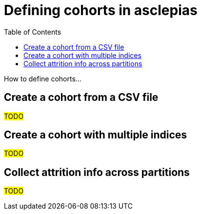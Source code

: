 :toc:
:navtitle: Define cohorts
= Defining cohorts in asclepias

How to define cohorts...

== Create a cohort from a CSV file

#TODO#


== Create a cohort with multiple indices

#TODO#

== Collect attrition info across partitions

#TODO#
